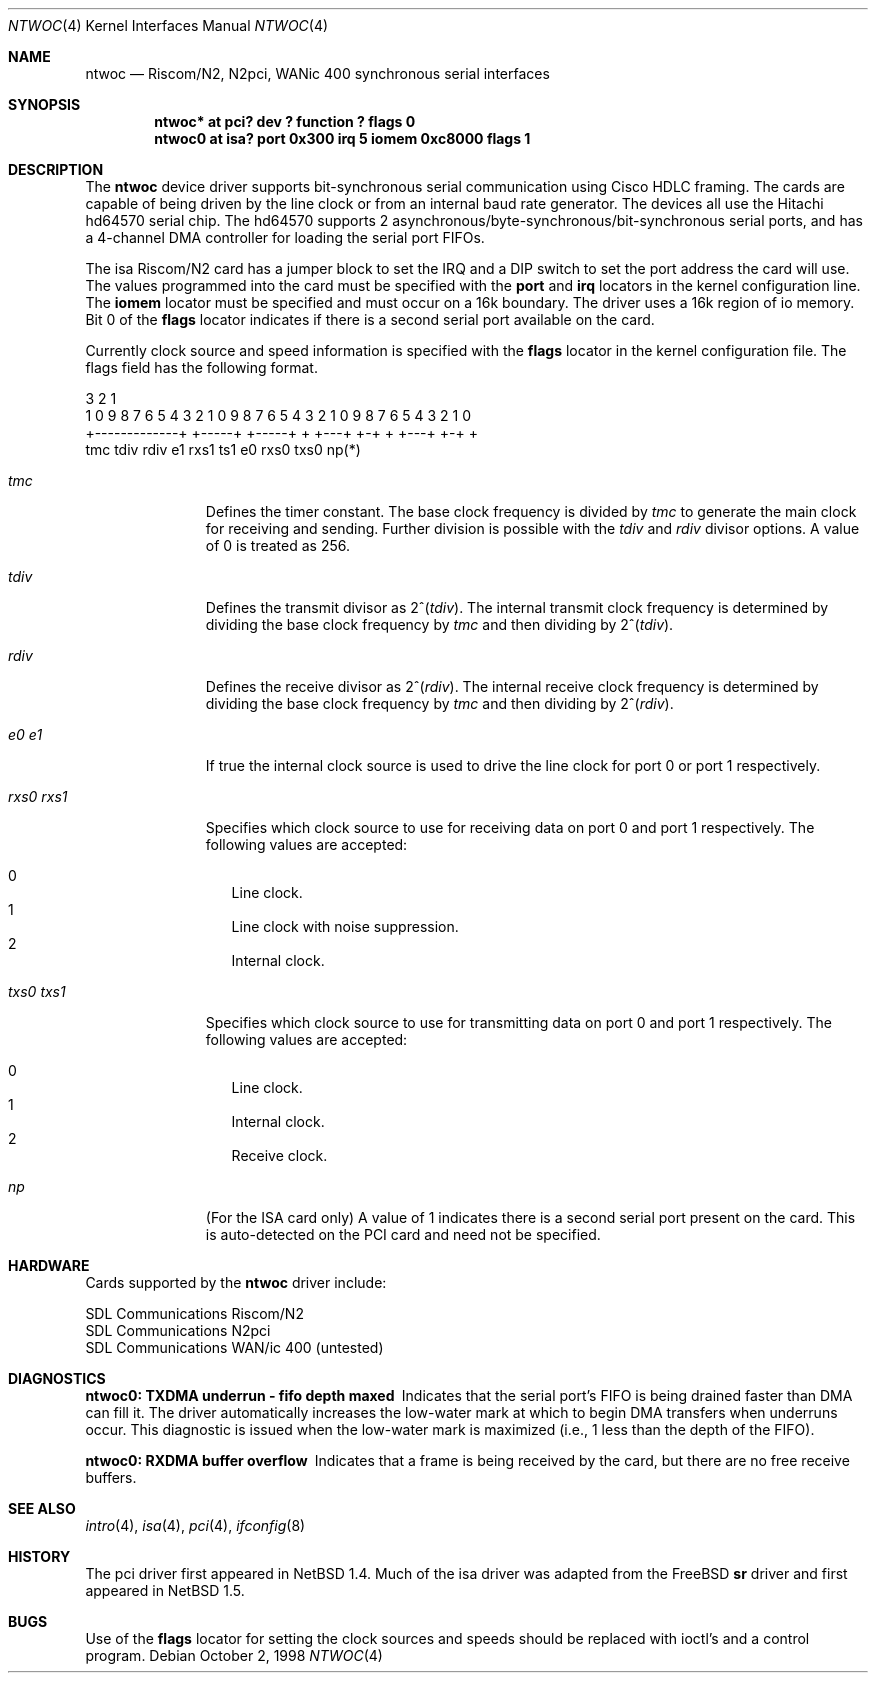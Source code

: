 .\"	$NetBSD: ntwoc.4,v 1.8 2004/05/11 22:58:22 wiz Exp $
.\"
.\" Copyright (c) 2000 Christian E. Hopps
.\" All rights reserved.
.\"
.\" Redistribution and use in source and binary forms, with or without
.\" modification, are permitted provided that the following conditions
.\" are met:
.\" 1. Redistributions of source code must retain the above copyright
.\"    notice, this list of conditions and the following disclaimer.
.\" 2. Redistributions in binary form must reproduce the above copyright
.\"    notice, this list of conditions and the following disclaimer in the
.\"    documentation and/or other materials provided with the distribution.
.\" 3. The name of the author may not be used to endorse or promote products
.\"    derived from this software without specific prior written permission
.\"
.\" THIS SOFTWARE IS PROVIDED BY THE AUTHOR ``AS IS'' AND ANY EXPRESS OR
.\" IMPLIED WARRANTIES, INCLUDING, BUT NOT LIMITED TO, THE IMPLIED WARRANTIES
.\" OF MERCHANTABILITY AND FITNESS FOR A PARTICULAR PURPOSE ARE DISCLAIMED.
.\" IN NO EVENT SHALL THE AUTHOR BE LIABLE FOR ANY DIRECT, INDIRECT,
.\" INCIDENTAL, SPECIAL, EXEMPLARY, OR CONSEQUENTIAL DAMAGES (INCLUDING, BUT
.\" NOT LIMITED TO, PROCUREMENT OF SUBSTITUTE GOODS OR SERVICES; LOSS OF USE,
.\" DATA, OR PROFITS; OR BUSINESS INTERRUPTION) HOWEVER CAUSED AND ON ANY
.\" THEORY OF LIABILITY, WHETHER IN CONTRACT, STRICT LIABILITY, OR TORT
.\" (INCLUDING NEGLIGENCE OR OTHERWISE) ARISING IN ANY WAY OUT OF THE USE OF
.\" THIS SOFTWARE, EVEN IF ADVISED OF THE POSSIBILITY OF SUCH DAMAGE.
.\"
.Dd October 2, 1998
.Dt NTWOC 4
.Os
.Sh NAME
.Nm ntwoc
.Nd Riscom/N2, N2pci, WANic 400 synchronous serial interfaces
.Sh SYNOPSIS
.Cd "ntwoc* at pci? dev ? function ? flags 0"
.Cd "ntwoc0 at isa? port 0x300 irq 5 iomem 0xc8000 flags 1"
.Sh DESCRIPTION
The
.Nm
device driver supports bit-synchronous serial communication using
Cisco HDLC framing.
The cards are capable of being driven by
the line clock or from an internal baud rate generator.
The devices all use the Hitachi hd64570 serial chip.
The hd64570 supports 2 asynchronous/byte-synchronous/bit-synchronous
serial ports, and has a 4-channel DMA controller for loading
the serial port FIFOs.
.Pp
The isa Riscom/N2 card has a jumper block to set the IRQ and a DIP switch
to set the port address the card will use.
The values programmed into the card must be specified with the
.Cm port
and
.Cm irq
locators in the kernel configuration line.
The
.Cm iomem
locator must be specified and must occur on a 16k boundary.
The driver uses a 16k region of io memory.
Bit 0 of the
.Cm flags
locator indicates if there is a second serial port available on the
card.
.Pp
Currently
clock source and speed information is specified with the
.Cm flags
locator in the kernel configuration file.
The flags field has the following format.
.Bd -literal
  3                   2                   1
1 0 9 8 7 6 5 4 3 2 1 0 9 8 7 6 5 4 3 2 1 0 9 8 7 6 5 4 3 2 1 0
+-------------+ +-----+ +-----+ + +---+ +-+     + +---+ +-+   +
      tmc         tdiv    rdiv  e1 rxs1 ts1    e0 rxs0  txs0  np(*)
.Ed
.Bl -tag -width "rxs0 rxs1"
.It Va tmc
Defines the timer constant.
The base clock frequency is divided by
.Va tmc
to generate the main clock for receiving and sending.
Further division is possible with the
.Va tdiv
and
.Va rdiv
divisor options.
A value of 0 is treated as 256.
.It Va tdiv
Defines the transmit divisor as
.Pf "2^(" Va tdiv ) .
The internal transmit clock
frequency is determined by dividing the base clock frequency by
.Va tmc
and then dividing by
.Pf "2^(" Va tdiv ) .
.It Va rdiv
Defines the receive divisor as
.Pf "2^(" Va rdiv ) .
The internal receive clock
frequency is determined by dividing the base clock frequency by
.Va tmc
and then dividing by
.Pf "2^(" Va rdiv ) .
.It Va e0 Va e1
If true the internal clock source is used to drive the line clock for port 0
or port 1 respectively.
.It Va rxs0 Va rxs1
Specifies which clock source to use for receiving data on port 0 and
port 1 respectively.
The following values are accepted:
.Pp
.Bl -tag -width "000" -compact
.It 0
Line clock.
.It 1
Line clock with noise suppression.
.It 2
Internal clock.
.El
.It Va txs0 Va txs1
Specifies which clock source to use for transmitting data on port 0
and port 1 respectively.
The following values are accepted:
.Pp
.Bl -tag -width "000" -compact
.It 0
Line clock.
.It 1
Internal clock.
.It 2
Receive clock.
.El
.It Va np
(For the ISA card only)
A value of 1 indicates there is a second serial
port present on the card.
This is auto-detected on the PCI card and need not be specified.
.El
.Sh HARDWARE
Cards supported by the
.Nm
driver include:
.Pp
.Bl -item -compact
.It
SDL Communications Riscom/N2
.It
SDL Communications N2pci
.It
SDL Communications WAN/ic 400 (untested)
.El
.Sh DIAGNOSTICS
.Bl -diag
.It "ntwoc0: TXDMA underrun - fifo depth maxed"
Indicates that the serial port's FIFO is being drained faster
than DMA can fill it.
The driver automatically increases the low-water mark at which to
begin DMA transfers when underruns occur.
This diagnostic is issued when the low-water mark is
maximized (i.e., 1 less than the depth of the FIFO).
.It "ntwoc0: RXDMA buffer overflow"
Indicates that a frame is being received by the card, but
there are no free receive buffers.
.El
.Sh SEE ALSO
.Xr intro 4 ,
.Xr isa 4 ,
.Xr pci 4 ,
.Xr ifconfig 8
.Sh HISTORY
The pci driver first appeared in
.Nx 1.4 .
Much of the isa driver was adapted from the
.Fx
.Nm sr
driver and first appeared in
.Nx 1.5 .
.Sh BUGS
Use of the
.Cm flags
locator for setting the clock sources and speeds should be replaced with
ioctl's and a control program.
